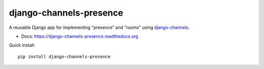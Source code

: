 ========================
django-channels-presence
========================

A reusable Django app for implementing "presence" and "rooms" using
`django-channels <https://github.com/andrewgodwin/channels>`_.

- Docs: https://django-channels-presence.readthedocs.org

Quick install::

    pip install django-channels-presence


